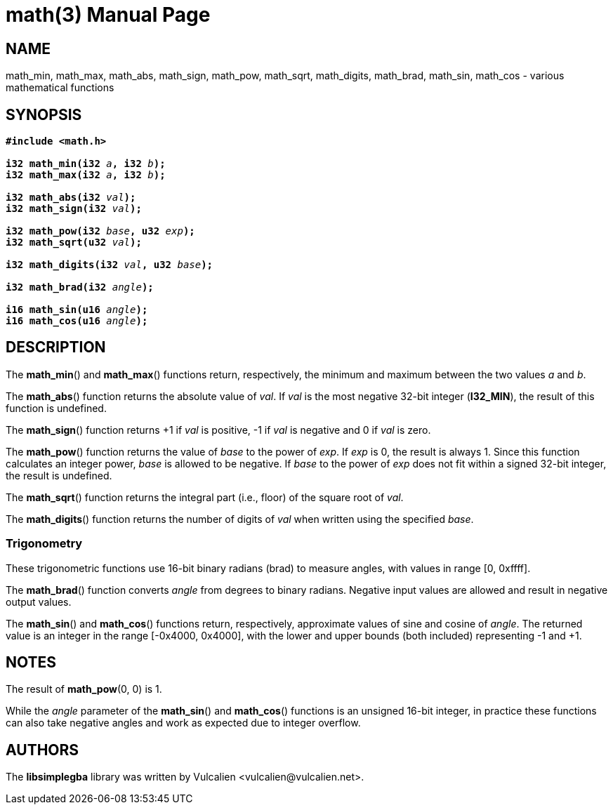 = math(3)
:doctype: manpage
:manmanual: Manual for libsimplegba
:mansource: libsimplegba
:revdate: 2025-01-18
:docdate: {revdate}

== NAME
math_min, math_max, math_abs, math_sign, math_pow, math_sqrt,
math_digits, math_brad, math_sin, math_cos - various mathematical
functions

== SYNOPSIS
[verse]
____
*#include <math.h>*

**i32 math_min(i32 **__a__**, i32 **__b__**);**
**i32 math_max(i32 **__a__**, i32 **__b__**);**

**i32 math_abs(i32 **__val__**);**
**i32 math_sign(i32 **__val__**);**

**i32 math_pow(i32 **__base__**, u32 **__exp__**);**
**i32 math_sqrt(u32 **__val__**);**

**i32 math_digits(i32 **__val__**, u32 **__base__**);**

**i32 math_brad(i32 **__angle__**);**

**i16 math_sin(u16 **__angle__**);**
**i16 math_cos(u16 **__angle__**);**
____

== DESCRIPTION
The *math_min*() and *math_max*() functions return, respectively, the
minimum and maximum between the two values _a_ and _b_.

The *math_abs*() function returns the absolute value of _val_. If _val_
is the most negative 32-bit integer (*I32_MIN*), the result of this
function is undefined.

The *math_sign*() function returns +1 if _val_ is positive, -1 if _val_
is negative and 0 if _val_ is zero.

The *math_pow*() function returns the value of _base_ to the power of
_exp_. If _exp_ is 0, the result is always 1. Since this function
calculates an integer power, _base_ is allowed to be negative. If _base_
to the power of _exp_ does not fit within a signed 32-bit integer, the
result is undefined.

The *math_sqrt*() function returns the integral part (i.e., floor) of
the square root of _val_.

The *math_digits*() function returns the number of digits of _val_ when
written using the specified _base_.

=== Trigonometry
These trigonometric functions use 16-bit binary radians (brad) to
measure angles, with values in range [0, 0xffff].

The *math_brad*() function converts _angle_ from degrees to binary
radians. Negative input values are allowed and result in negative output
values.

The *math_sin*() and *math_cos*() functions return, respectively,
approximate values of sine and cosine of _angle_. The returned value is
an integer in the range [-0x4000, 0x4000], with the lower and upper
bounds (both included) representing -1 and +1.

== NOTES
The result of *math_pow*(0, 0) is 1.

While the _angle_ parameter of the *math_sin*() and *math_cos*()
functions is an unsigned 16-bit integer, in practice these functions can
also take negative angles and work as expected due to integer overflow.

== AUTHORS
The *libsimplegba* library was written by Vulcalien
<\vulcalien@vulcalien.net>.
